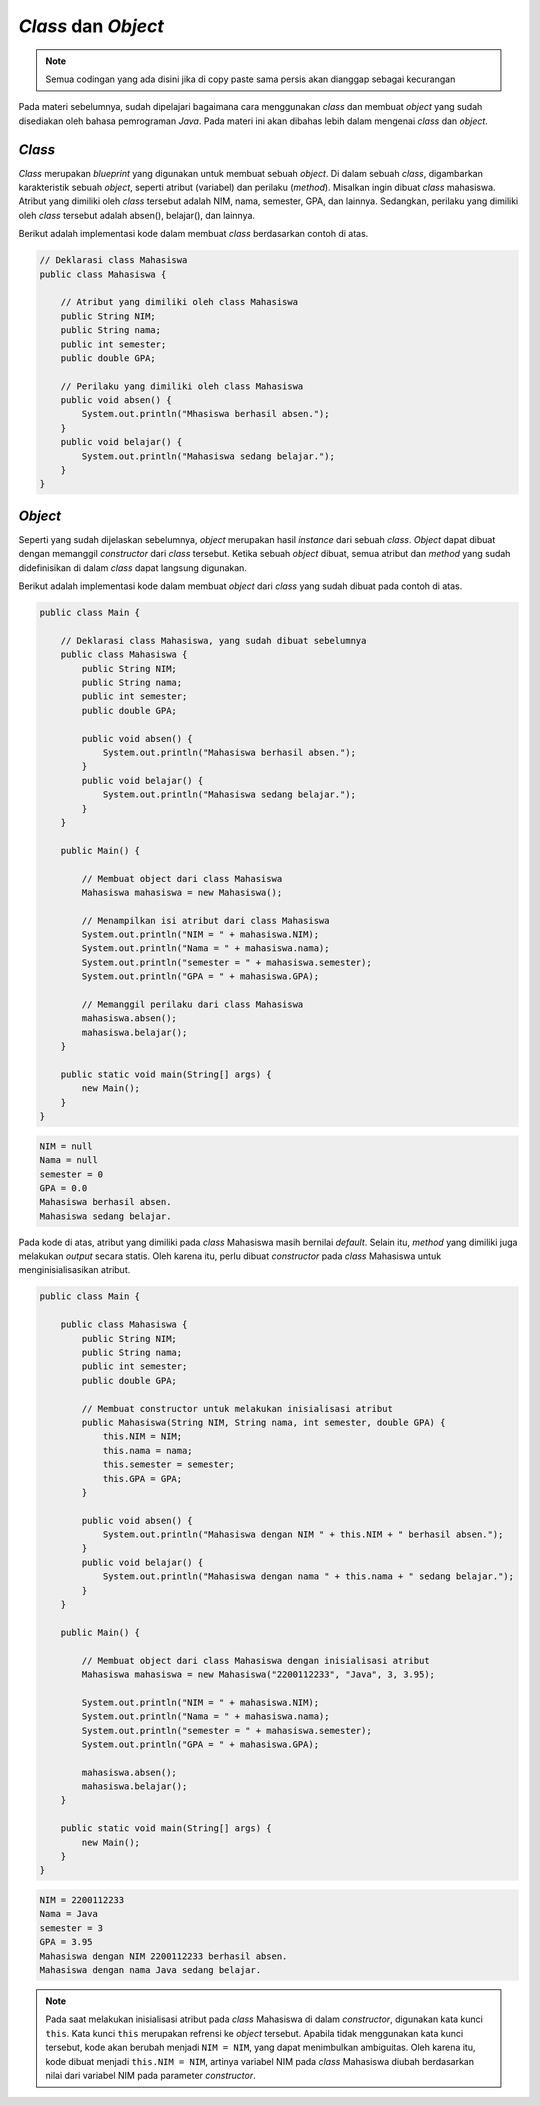 *Class* dan *Object*
====================

.. note::

    Semua codingan yang ada disini jika di copy paste sama persis akan dianggap sebagai kecurangan


Pada materi sebelumnya, sudah dipelajari bagaimana cara menggunakan *class* dan membuat *object* yang sudah disediakan oleh bahasa pemrograman *Java*. Pada materi ini akan dibahas lebih dalam mengenai *class* dan *object*.

*Class*
-------

*Class* merupakan *blueprint* yang digunakan untuk membuat sebuah *object*. Di dalam sebuah *class*, digambarkan karakteristik sebuah *object*, seperti atribut (variabel) dan perilaku (*method*). Misalkan ingin dibuat *class* mahasiswa. Atribut yang dimiliki oleh *class* tersebut adalah NIM, nama, semester, GPA, dan lainnya. Sedangkan, perilaku yang dimiliki oleh *class* tersebut adalah absen(), belajar(), dan lainnya. 

Berikut adalah implementasi kode dalam membuat *class* berdasarkan contoh di atas.

.. code:: java

    // Deklarasi class Mahasiswa
    public class Mahasiswa {

        // Atribut yang dimiliki oleh class Mahasiswa
        public String NIM;
        public String nama;
        public int semester;
        public double GPA;

        // Perilaku yang dimiliki oleh class Mahasiswa
        public void absen() {
            System.out.println("Mhasiswa berhasil absen.");
        }
        public void belajar() {
            System.out.println("Mahasiswa sedang belajar.");
        }
    }

*Object*
--------

Seperti yang sudah dijelaskan sebelumnya, *object* merupakan hasil *instance* dari sebuah *class*. *Object* dapat dibuat dengan memanggil *constructor* dari *class* tersebut. Ketika sebuah *object* dibuat, semua atribut dan *method* yang sudah didefinisikan di dalam *class* dapat langsung digunakan. 

Berikut adalah implementasi kode dalam membuat *object* dari *class* yang sudah dibuat pada contoh di atas.

.. code:: java

    public class Main {

        // Deklarasi class Mahasiswa, yang sudah dibuat sebelumnya
        public class Mahasiswa {
            public String NIM;
            public String nama;
            public int semester;
            public double GPA;

            public void absen() {
                System.out.println("Mahasiswa berhasil absen.");
            }
            public void belajar() {
                System.out.println("Mahasiswa sedang belajar.");
            }
        }

        public Main() {

            // Membuat object dari class Mahasiswa
            Mahasiswa mahasiswa = new Mahasiswa();

            // Menampilkan isi atribut dari class Mahasiswa
            System.out.println("NIM = " + mahasiswa.NIM);
            System.out.println("Nama = " + mahasiswa.nama);
            System.out.println("semester = " + mahasiswa.semester);
            System.out.println("GPA = " + mahasiswa.GPA);

            // Memanggil perilaku dari class Mahasiswa
            mahasiswa.absen();
            mahasiswa.belajar();
        }
        
        public static void main(String[] args) {
            new Main();
        }
    }

.. code:: console

    NIM = null
    Nama = null
    semester = 0
    GPA = 0.0
    Mahasiswa berhasil absen.
    Mahasiswa sedang belajar.

Pada kode di atas, atribut yang dimiliki pada *class* Mahasiswa masih bernilai *default*. Selain itu, *method* yang dimiliki juga melakukan *output* secara statis. Oleh karena itu, perlu dibuat *constructor* pada *class* Mahasiswa untuk menginisialisasikan atribut.

.. code:: java

    public class Main {

        public class Mahasiswa {
            public String NIM;
            public String nama;
            public int semester;
            public double GPA;

            // Membuat constructor untuk melakukan inisialisasi atribut
            public Mahasiswa(String NIM, String nama, int semester, double GPA) {
                this.NIM = NIM;
                this.nama = nama;
                this.semester = semester;
                this.GPA = GPA;
            }

            public void absen() {
                System.out.println("Mahasiswa dengan NIM " + this.NIM + " berhasil absen.");
            }
            public void belajar() {
                System.out.println("Mahasiswa dengan nama " + this.nama + " sedang belajar.");
            }
        }

        public Main() {

            // Membuat object dari class Mahasiswa dengan inisialisasi atribut
            Mahasiswa mahasiswa = new Mahasiswa("2200112233", "Java", 3, 3.95);

            System.out.println("NIM = " + mahasiswa.NIM);
            System.out.println("Nama = " + mahasiswa.nama);
            System.out.println("semester = " + mahasiswa.semester);
            System.out.println("GPA = " + mahasiswa.GPA);

            mahasiswa.absen();
            mahasiswa.belajar();
        }
        
        public static void main(String[] args) {
            new Main();
        }
    }

.. code:: console
    
    NIM = 2200112233
    Nama = Java
    semester = 3
    GPA = 3.95
    Mahasiswa dengan NIM 2200112233 berhasil absen.
    Mahasiswa dengan nama Java sedang belajar.

.. note:: 

    Pada saat melakukan inisialisasi atribut pada *class* Mahasiswa di dalam *constructor*, digunakan kata kunci ``this``. Kata kunci ``this`` merupakan refrensi ke *object* tersebut. Apabila tidak menggunakan kata kunci tersebut, kode akan berubah menjadi ``NIM = NIM``, yang dapat menimbulkan ambiguitas. Oleh karena itu, kode dibuat menjadi ``this.NIM = NIM``, artinya variabel NIM pada *class* Mahasiswa diubah berdasarkan nilai dari variabel NIM pada parameter *constructor*.
